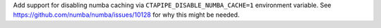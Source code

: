Add support for disabling numba caching via ``CTAPIPE_DISABLE_NUMBA_CACHE=1`` environment variable.
See https://github.com/numba/numba/issues/10128 for why this might be needed.
